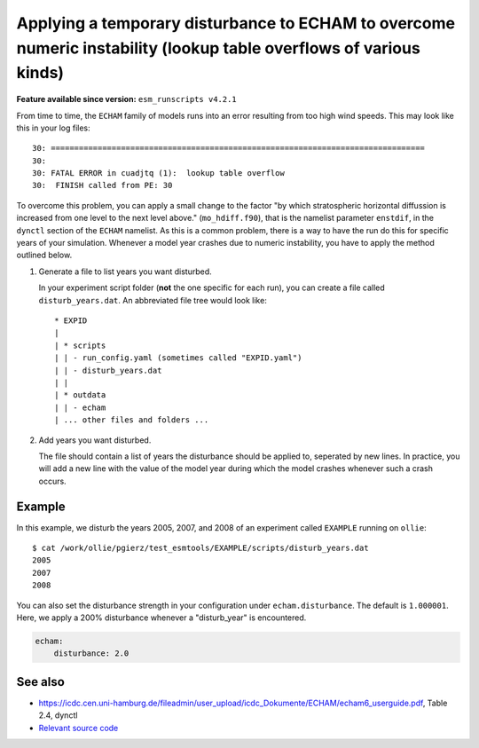 Applying a temporary disturbance to ECHAM to overcome numeric instability (lookup table overflows of various kinds)
===================================================================================================================

.. use = for sections, ~ for subsections and - for subsubsections

**Feature available since version:** ``esm_runscripts v4.2.1``

From time to time, the ``ECHAM`` family of models runs into an error resulting
from too high wind speeds. This may look like this in your log files::

       30: ================================================================================
       30: 
       30: FATAL ERROR in cuadjtq (1):  lookup table overflow
       30:  FINISH called from PE: 30

To overcome this problem, you can apply a small change to the factor "by which
stratospheric horizontal diffussion is increased from one level to the next
level above." (``mo_hdiff.f90``), that is the namelist parameter ``enstdif``,
in the ``dynctl`` section of the ``ECHAM`` namelist. As this is a common problem,
there is a way to have the run do this for specific years of your simulation. Whenever
a model year crashes due to numeric instability, you have to apply the method outlined
below.

1. Generate a file to list years you want disturbed.

   In your experiment script folder (**not** the one specific for each run),
   you can create a file called ``disturb_years.dat``. An abbreviated file tree
   would look like::

      * EXPID
      |
      | * scripts
      | | - run_config.yaml (sometimes called "EXPID.yaml")
      | | - disturb_years.dat
      | |
      | * outdata
      | | - echam
      | ... other files and folders ...


2. Add years you want disturbed.

   The file should contain a list of years the disturbance should be applied
   to, seperated by new lines. In practice, you will add a new line with the
   value of the model year during which the model crashes whenever such a crash
   occurs.


Example
~~~~~~~

.. subsection including examples with particular things in the recipe for specific models
   and coupled setups.
   Recommendation: use ``tabs`` for including examples for different models
   Note: numbering of the general recipe steps can be handy to reference the steps to modify


In this example, we disturb the years 2005, 2007, and 2008 of an experiment
called ``EXAMPLE`` running on ``ollie``::

  $ cat /work/ollie/pgierz/test_esmtools/EXAMPLE/scripts/disturb_years.dat 
  2005
  2007
  2008

You can also set the disturbance strength in your configuration under
``echam.disturbance``. The default is ``1.000001``. Here, we apply a 200%
disturbance whenever a "disturb_year" is encountered.

.. code-block:: yaml

         echam:
             disturbance: 2.0

See also
~~~~~~~~

- https://icdc.cen.uni-hamburg.de/fileadmin/user_upload/icdc_Dokumente/ECHAM/echam6_userguide.pdf, Table 2.4, dynctl

- `Relevant source code <https://github.com/esm-tools/esm_runscripts/blob/103d0f3d614688efb839aa9292d843da49bd3788/esm_runscripts/namelists.py#L182-L217>`_
